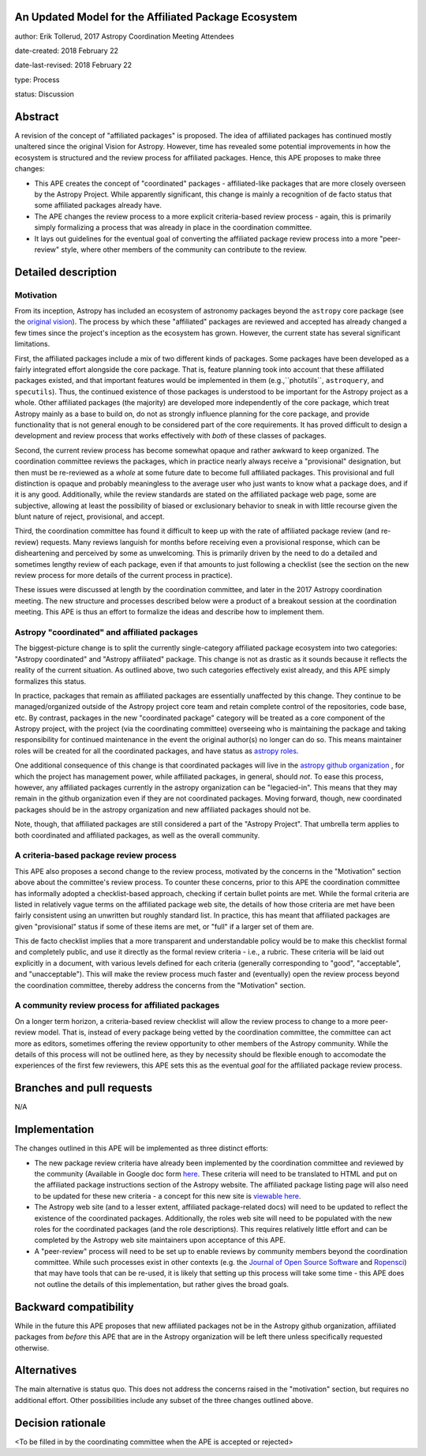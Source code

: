 An Updated Model for the Affiliated Package Ecosystem
-----------------------------------------------------

author: Erik Tollerud, 2017 Astropy Coordination Meeting Attendees

date-created: 2018 February 22

date-last-revised: 2018 February 22

type: Process

status: Discussion


Abstract
--------

A revision of the concept of "affiliated packages" is proposed.  The idea of
affiliated packages has continued mostly unaltered since the original Vision
for Astropy.  However, time has revealed some potential improvements in how the
ecosystem is structured and the review process for affiliated packages.  Hence,
this APE proposes to make three changes:

* This APE creates the concept of "coordinated" packages - affiliated-like packages
  that are more closely overseen by the Astropy Project. While apparently
  significant, this change is mainly a recognition of de facto status that some
  affiliated packages already have.
* The APE changes the review process to a more explicit criteria-based review
  process - again, this is primarily simply formalizing a process that was
  already in place in the coordination committee.
* It lays out guidelines for the eventual goal of converting the
  affiliated package review process into a more "peer-review" style, where
  other members of the community can contribute to the review.


Detailed description
--------------------

Motivation
==========

From its inception, Astropy has included an ecosystem of astronomy packages
beyond the ``astropy`` core package (see the
`original vision <http://docs.astropy.org/en/stable/development/vision.html>`_).
The process by which these "affiliated" packages are reviewed and accepted has
already changed a few times since the project's inception as the ecosystem has
grown. However, the current state has several significant limitations.

First, the affiliated packages include a mix of two different kinds of packages.
Some packages have been developed as a fairly integrated effort alongside the
core package.  That is, feature planning took into account that these
affiliated packages existed, and that important features would be implemented in
them (e.g.,``photutils``, ``astroquery``, and ``specutils``). Thus, the
continued existence of those packages is understood to be important for the
Astropy project as a whole. Other affiliated
packages (the majority) are developed more independently of the core package,
which treat Astropy mainly as a base to build on, do not as strongly influence
planning for the core package, and provide functionality that is not general
enough to be considered part of the core requirements. It has proved
difficult to design a development and review process that works effectively with
*both* of these classes of packages.

Second, the current review process has become somewhat opaque and rather awkward
to keep organized.  The coordination committee reviews the packages, which in
practice nearly always receive a "provisional" designation, but then must be
re-reviewed as a *whole* at some future date to become full affiliated
packages. This provisional and full distinction is opaque and probably
meaningless to the average user who just wants to know what a package does, and
if it is any good. Additionally, while the review standards are stated on the
affiliated package web page, some are subjective, allowing at least the
possibility of biased or exclusionary behavior to sneak in with little recourse
given the blunt nature of reject, provisional, and accept.

Third, the coordination committee has found it difficult to keep up with the
rate of affiliated package review (and re-review) requests. Many reviews
languish for months before receiving even a provisional response, which can be
disheartening and perceived by some as unwelcoming. This is primarily driven by
the need to do a detailed and sometimes lengthy review of each package, even if
that amounts to just following a checklist (see the section on the new review
process for more details of the current process in practice).

These issues were discussed at length by the coordination committee, and later
in the 2017 Astropy coordination meeting.  The new structure and processes
described below were a product of a breakout session at the coordination
meeting. This APE is thus an effort to formalize the ideas and describe how to
implement them.

Astropy "coordinated" and affiliated packages
=============================================

The biggest-picture change is to split the currently single-category affiliated
package ecosystem into two categories: "Astropy coordinated" and "Astropy
affiliated" package.  This change is not as drastic as it sounds because it
reflects the reality of the current situation.  As outlined above, two such
categories effectively exist already, and this APE simply formalizes this
status.

In practice, packages that remain as affiliated packages are essentially
unaffected by this change.  They continue to be managed/organized outside of the
Astropy project core team and retain complete control of the repositories, code
base, etc.  By contrast, packages in the new "coordinated package" category will
be treated as a core component of the Astropy project, with the project (via the
coordinating committee) overseeing who is maintaining the package and taking
responsibility for continued maintenance in the event the original author(s) no
longer can do so. This means maintainer roles will be created for all the
coordinated packages, and have status as
`astropy roles <http://www.astropy.org/team.html>`_.

One additional consequence of this change is that coordinated packages will live
in the `astropy github organization <https://github.com/astropy>`_ , for which
the project has management power, while affiliated packages, in general, should
*not*.  To ease this process, however, any affiliated packages currently in the
astropy organization can be "legacied-in".  This means that they may remain in
the github organization even if they are not coordinated packages. Moving
forward, though, new coordinated packages should be in the astropy organization
and new  affiliated packages should not be.

Note, though, that affiliated packages are still considered a part of the
"Astropy Project".  That umbrella term applies to both coordinated and
affiliated packages, as well as the overall community.


A criteria-based package review process
=======================================

This APE also proposes a second change to the review process, motivated by the
concerns in the "Motivation" section above about the committee's review
process. To counter these concerns, prior to this APE the coordination committee
has informally adopted a checklist-based approach, checking if certain bullet
points are met.  While the formal criteria are listed in relatively vague terms
on the affiliated package web site, the details of how those criteria are met
have been fairly consistent using an unwritten but roughly standard list. In
practice, this has meant that affiliated packages are given "provisional" status
if some of these items are met, or "full" if a larger set of them are.

This de facto checklist implies that a more transparent and understandable
policy would be to make this checklist formal and completely public, and use it
directly as the formal review criteria - i.e., a rubric.  These criteria will be
laid out explicitly in a document, with various levels defined for each criteria
(generally corresponding to "good", "acceptable", and "unacceptable"). This
will make the review process much faster and (eventually) open the review
process beyond the coordination committee, thereby address the concerns from the
"Motivation" section.


A community review process for affiliated packages
==================================================

On a longer term horizon, a criteria-based review checklist will allow the
review process to change to a more peer-review model.  That is, instead of
every package being vetted by the coordination committee, the committee can act
more as editors, sometimes offering the review opportunity to other members of
the Astropy community.  While the details of this process will not be outlined
here, as they by necessity should be flexible enough to accomodate the
experiences of the first few reviewers, this APE sets this as the eventual
*goal* for the affiliated package review process.


Branches and pull requests
--------------------------

N/A


Implementation
--------------

The changes outlined in this APE will be implemented as three distinct efforts:

* The new package review criteria have already been implemented by the
  coordination committee and reviewed by the community (Available in Google doc
  form `here <https://docs.google.com/document/d/15PJf2PROXMa7xwTDvWnjXB_9KNuO2Ia4_kkxJ7MPazE/edit?usp=sharing>`_.
  These criteria will need to be translated to HTML and put on the affiliated
  package instructions section of the Astropy website.  The affiliated package
  listing page will also need to be updated for these new criteria - a concept
  for this new site is `viewable here <example_affilpkg_page.png>`_.
* The Astropy web site (and to a lesser extent, affiliated package-related docs)
  will need to be updated to reflect the existence of the coordinated
  packages.  Additionally, the roles web site will need to be populated with the
  new roles for the coordinated packages (and the role descriptions).  This
  requires relatively little effort and can be completed by the Astropy web site
  maintainers upon acceptance of this APE.
* A "peer-review" process will need to be set up to enable reviews by community
  members beyond the coordination committee.  While such processes exist in
  other contexts (e.g. the
  `Journal of Open Source Software <http://joss.theoj.org/>`_ and
  `Ropensci <https://ropensci.org/>`_) that may have tools that can be re-used,
  it is likely that setting up this process will take some time - this APE does
  not outline the details of this implementation, but rather gives the broad
  goals.


Backward compatibility
----------------------

While in the future this APE proposes that new affiliated packages not be in the
Astropy github organization, affiliated packages from *before* this APE that are
in the Astropy organization will be left there unless specifically requested
otherwise.


Alternatives
------------

The main alternative is status quo.  This does not address the concerns raised
in the "motivation" section, but requires no additional effort. Other
possibilities include any subset of the three changes outlined above.



Decision rationale
------------------

<To be filled in by the coordinating committee when the APE is accepted or rejected>
